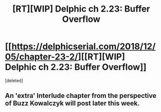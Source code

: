 #+TITLE: [RT][WIP] Delphic ch 2.23: Buffer Overflow

* [[https://delphicserial.com/2018/12/05/chapter-23-2/][[RT][WIP] Delphic ch 2.23: Buffer Overflow]]
:PROPERTIES:
:Score: 2
:DateUnix: 1544054851.0
:DateShort: 2018-Dec-06
:END:
[deleted]


** An 'extra' Interlude chapter from the perspective of Buzz Kowalczyk will post later this week.
:PROPERTIES:
:Author: NebulousASK
:Score: 2
:DateUnix: 1544060452.0
:DateShort: 2018-Dec-06
:END:
